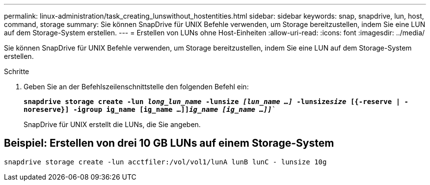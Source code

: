 ---
permalink: linux-administration/task_creating_lunswithout_hostentities.html 
sidebar: sidebar 
keywords: snap, snapdrive, lun, host, command, storage 
summary: Sie können SnapDrive für UNIX Befehle verwenden, um Storage bereitzustellen, indem Sie eine LUN auf dem Storage-System erstellen. 
---
= Erstellen von LUNs ohne Host-Einheiten
:allow-uri-read: 
:icons: font
:imagesdir: ../media/


[role="lead"]
Sie können SnapDrive für UNIX Befehle verwenden, um Storage bereitzustellen, indem Sie eine LUN auf dem Storage-System erstellen.

.Schritte
. Geben Sie an der Befehlszeilenschnittstelle den folgenden Befehl ein:
+
`*snapdrive storage create -lun _long_lun_name_ -lunsize _[lun_name ...]_ -lunsize__size__ [{-reserve | -noreserve}] -igroup ig_name [ig_name ...]]_ig_name [ig_name ...]]_*``

+
SnapDrive für UNIX erstellt die LUNs, die Sie angeben.





== Beispiel: Erstellen von drei 10 GB LUNs auf einem Storage-System

`snapdrive storage create -lun acctfiler:/vol/vol1/lunA lunB lunC - lunsize 10g`
